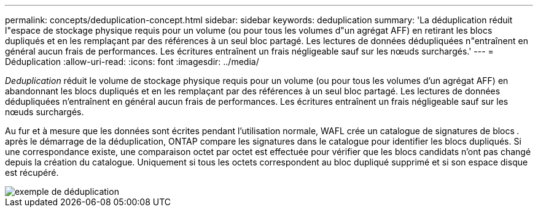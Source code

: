 ---
permalink: concepts/deduplication-concept.html 
sidebar: sidebar 
keywords: deduplication 
summary: 'La déduplication réduit l"espace de stockage physique requis pour un volume (ou pour tous les volumes d"un agrégat AFF) en retirant les blocs dupliqués et en les remplaçant par des références à un seul bloc partagé. Les lectures de données dédupliquées n"entraînent en général aucun frais de performances. Les écritures entraînent un frais négligeable sauf sur les nœuds surchargés.' 
---
= Déduplication
:allow-uri-read: 
:icons: font
:imagesdir: ../media/


[role="lead"]
_Deduplication_ réduit le volume de stockage physique requis pour un volume (ou pour tous les volumes d'un agrégat AFF) en abandonnant les blocs dupliqués et en les remplaçant par des références à un seul bloc partagé. Les lectures de données dédupliquées n'entraînent en général aucun frais de performances. Les écritures entraînent un frais négligeable sauf sur les nœuds surchargés.

Au fur et à mesure que les données sont écrites pendant l'utilisation normale, WAFL crée un catalogue de signatures de blocs _._ après le démarrage de la déduplication, ONTAP compare les signatures dans le catalogue pour identifier les blocs dupliqués. Si une correspondance existe, une comparaison octet par octet est effectuée pour vérifier que les blocs candidats n'ont pas changé depuis la création du catalogue. Uniquement si tous les octets correspondent au bloc dupliqué supprimé et si son espace disque est récupéré.

image::../media/deduplication.gif[exemple de déduplication]
